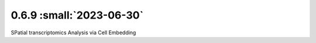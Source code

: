 0.6.9 :small:`2023-06-30`
~~~~~~~~~~~~~~~~~~~~~~~~~

SPatial transcriptomics Analysis via Cell Embedding

